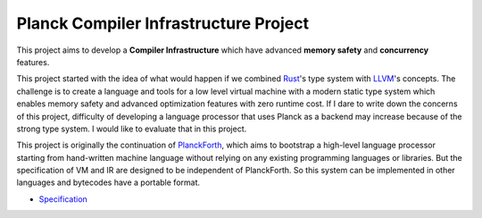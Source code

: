 Planck Compiler Infrastructure Project
======================================

This project aims to develop a **Compiler Infrastructure** which have advanced
**memory safety** and **concurrency** features.

This project started with the idea of what would happen if we combined
`Rust <https://www.rust-lang.org/>`_'s type system with `LLVM <https://llvm.org>`_'s concepts.
The challenge is to create a language and tools for a low level virtual machine with a modern
static type system which enables memory safety and advanced optimization features with zero runtime cost.
If I dare to write down the concerns of this project, difficulty of developing a language processor
that uses Planck as a backend may increase because of the strong type system.
I would like to evaluate that in this project.

This project is originally the continuation of `PlanckForth <https://github.com/nineties/planckforth>`_,
which aims to bootstrap a high-level language processor starting from hand-written machine language
without relying on any existing programming languages or libraries.
But the specification of VM and IR are designed to be independent of PlanckForth.
So this system can be implemented in other languages and bytecodes have a portable format.

- `Specification <spec/index.rst>`_

